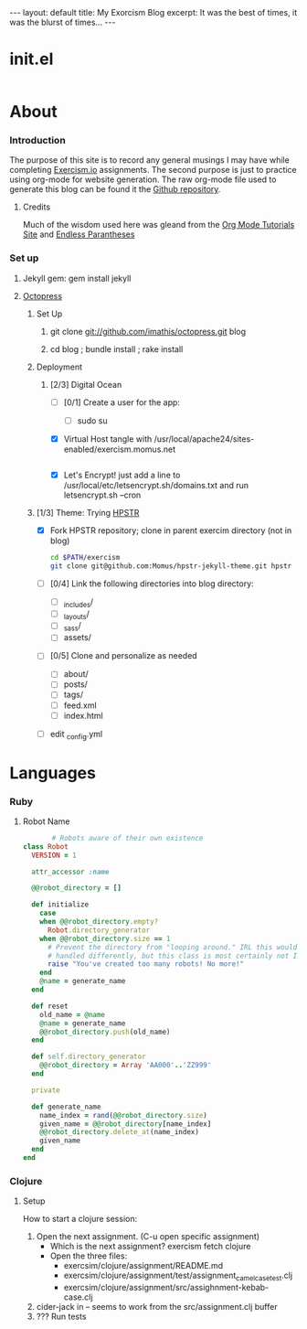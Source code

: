 #+AUTHOR: Dmitri Brengauz
#+EMAIL:  dmitri@momus.net
#+STARTUP: hidestars

#+BEGIN_HTML
---
layout: default
title: My Exorcism Blog
excerpt: It was the best of times, it was the blurst of times...
---
#+END_HTML

 
* init.el
  #+BEGIN_SRC emacs-lisp :tangle ./init.el
  
  #+END_SRC

* About
*** Introduction
    The purpose of this site is to record any general musings I may
    have while completing [[http://exercism.io][Exercism.io]] assignments. The second purpose
    is just to practice using org-mode for website generation.  The
    raw org-mode file used to generate this blog can be found it the
    [[https://github.com/Momus/exercism][Github repository]].
***** Credits
      Much of the wisdom used here was gleand from the [[http://orgmode.org/worg/org-tutorials/org-jekyll.html][Org Mode
      Tutorials Site]] and [[http://endlessparentheses.com/how-i-blog-one-year-of-posts-in-a-single-org-file.html][Endless Parantheses]]
*** Set up
***** Jekyll gem: gem install jekyll
***** [[http://octopress.org/docs/][Octopress]]
******* Set Up
********* git clone git://github.com/imathis/octopress.git blog
********* cd blog ; bundle install ; rake install
******* Deployment
********* [2/3] Digital Ocean
          - [ ] [0/1] Create a  user for the app:
            - [ ] sudo su 
          - [X] Virtual Host
            tangle with /usr/local/apache24/sites-enabled/exercism.momus.net
            #+BEGIN_SRC sh
             
            #+END_SRC
          - [X] Let's Encrypt!
            just add a line to /usr/local/etc/letsencrypt.sh/domains.txt and run letsencrypt.sh --cron
******* [1/3] Theme: Trying [[https://mmistakes.github.io/hpstr-jekyll-theme/theme-setup/][HPSTR]]
        - [X] Fork HPSTR repository; clone in parent exercim directory (not in blog)
          #+BEGIN_SRC sh
            cd $PATH/exercism
            git clone git@github.com:Momus/hpstr-jekyll-theme.git hpstr
          #+END_SRC
        - [ ] [0/4] Link the following directories into blog directory:
          - [ ] _includes/
          - [ ] _layouts/
          - [ ] _sass/
          - [ ] assets/
        - [ ] [0/5] Clone and personalize as needed
          - [ ] about/
          - [ ] posts/
          - [ ] tags/
          - [ ] feed.xml
          - [ ] index.html
        - [ ] edit _config.yml
 
* Languages
*** Ruby
***** Robot Name
      #+BEGIN_SRC ruby :tangle ./ruby/robot-name/robot_name.rb
               # Robots aware of their own existence
        class Robot
          VERSION = 1

          attr_accessor :name

          @@robot_directory = []

          def initialize
            case
            when @@robot_directory.empty?
              Robot.directory_generator
            when @@robot_directory.size == 1
              # Prevent the directory from "looping around." IRL this would be
              # handled differently, but this class is most certainly not IRL
              raise "You've created too many robots! No more!"
            end
            @name = generate_name
          end

          def reset
            old_name = @name
            @name = generate_name
            @@robot_directory.push(old_name)
          end

          def self.directory_generator
            @@robot_directory = Array 'AA000'..'ZZ999'
          end

          private

          def generate_name
            name_index = rand(@@robot_directory.size)
            given_name = @@robot_directory[name_index]
            @@robot_directory.delete_at(name_index)
            given_name
          end
        end      
      #+END_SRC
*** Clojure
***** Setup
      How to start a clojure session:
      1. Open the next assignment. (C-u open specific assignment)
         - Which is the next assignment? exercism fetch clojure
         - Open the three files:
           - exercsim/clojure/assignment/README.md
           - exercsim/clojure/assignment/test/assignment_camel_case_test.clj
           - exercsim/clojure/assignment/src/assighnment-kebab-case.clj
      2. cider-jack in -- seems to work from the src/assignment.clj buffer
      3. ??? Run tests
